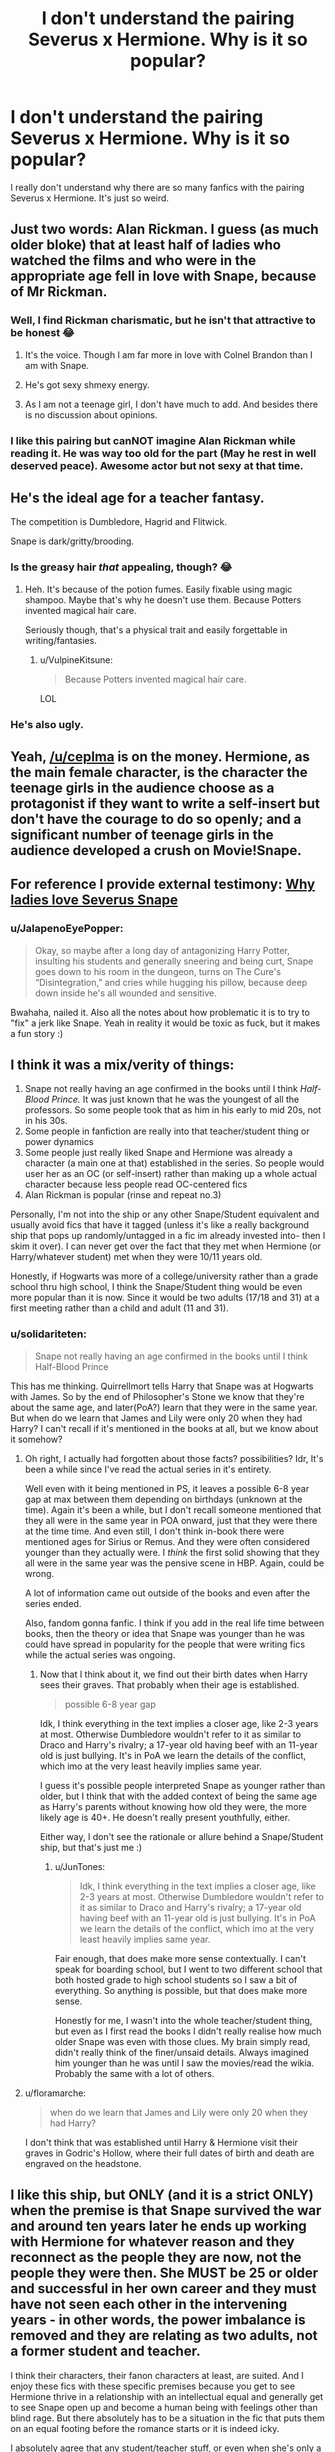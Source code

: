 #+TITLE: I don't understand the pairing Severus x Hermione. Why is it so popular?

* I don't understand the pairing Severus x Hermione. Why is it so popular?
:PROPERTIES:
:Author: DarkSorcerer88
:Score: 27
:DateUnix: 1595669257.0
:DateShort: 2020-Jul-25
:FlairText: Discussion
:END:
I really don't understand why there are so many fanfics with the pairing Severus x Hermione. It's just so weird.


** Just two words: Alan Rickman. I guess (as much older bloke) that at least half of ladies who watched the films and who were in the appropriate age fell in love with Snape, because of Mr Rickman.
:PROPERTIES:
:Author: ceplma
:Score: 30
:DateUnix: 1595670211.0
:DateShort: 2020-Jul-25
:END:

*** Well, I find Rickman charismatic, but he isn't that attractive to be honest 😂
:PROPERTIES:
:Author: DarkSorcerer88
:Score: 15
:DateUnix: 1595670333.0
:DateShort: 2020-Jul-25
:END:

**** It's the voice. Though I am far more in love with Colnel Brandon than I am with Snape.
:PROPERTIES:
:Author: Teaocat
:Score: 14
:DateUnix: 1595680315.0
:DateShort: 2020-Jul-25
:END:


**** He's got sexy shmexy energy.
:PROPERTIES:
:Author: mystictutor
:Score: 3
:DateUnix: 1595675138.0
:DateShort: 2020-Jul-25
:END:


**** As I am not a teenage girl, I don't have much to add. And besides there is no discussion about opinions.
:PROPERTIES:
:Author: ceplma
:Score: 2
:DateUnix: 1595672730.0
:DateShort: 2020-Jul-25
:END:


*** I like this pairing but canNOT imagine Alan Rickman while reading it. He was way too old for the part (May he rest in well deserved peace). Awesome actor but not sexy at that time.
:PROPERTIES:
:Author: gentle-hag
:Score: 7
:DateUnix: 1595712237.0
:DateShort: 2020-Jul-26
:END:


** He's the ideal age for a teacher fantasy.

The competition is Dumbledore, Hagrid and Flitwick.

Snape is dark/gritty/brooding.
:PROPERTIES:
:Author: domakira
:Score: 20
:DateUnix: 1595673421.0
:DateShort: 2020-Jul-25
:END:

*** Is the greasy hair /that/ appealing, though? 😂
:PROPERTIES:
:Author: DarkSorcerer88
:Score: 8
:DateUnix: 1595673517.0
:DateShort: 2020-Jul-25
:END:

**** Heh. It's because of the potion fumes. Easily fixable using magic shampoo. Maybe that's why he doesn't use them. Because Potters invented magical hair care.

Seriously though, that's a physical trait and easily forgettable in writing/fantasies.
:PROPERTIES:
:Author: domakira
:Score: 10
:DateUnix: 1595673858.0
:DateShort: 2020-Jul-25
:END:

***** u/VulpineKitsune:
#+begin_quote
  Because Potters invented magical hair care.
#+end_quote

LOL
:PROPERTIES:
:Author: VulpineKitsune
:Score: 2
:DateUnix: 1595719627.0
:DateShort: 2020-Jul-26
:END:


*** He's also ugly.
:PROPERTIES:
:Author: Electric999999
:Score: 2
:DateUnix: 1595735030.0
:DateShort: 2020-Jul-26
:END:


** Yeah, [[/u/ceplma]] is on the money. Hermione, as the main female character, is the character the teenage girls in the audience choose as a protagonist if they want to write a self-insert but don't have the courage to do so openly; and a significant number of teenage girls in the audience developed a crush on Movie!Snape.
:PROPERTIES:
:Author: Achille-Talon
:Score: 12
:DateUnix: 1595670559.0
:DateShort: 2020-Jul-25
:END:


** For reference I provide external testimony: [[https://avphibes.livejournal.com/378048.html][Why ladies love Severus Snape]]
:PROPERTIES:
:Author: wordhammer
:Score: 10
:DateUnix: 1595677988.0
:DateShort: 2020-Jul-25
:END:

*** u/JalapenoEyePopper:
#+begin_quote
  Okay, so maybe after a long day of antagonizing Harry Potter, insulting his students and generally sneering and being curt, Snape goes down to his room in the dungeon, turns on The Cure's “Disintegration,” and cries while hugging his pillow, because deep down inside he's all wounded and sensitive.
#+end_quote

Bwahaha, nailed it. Also all the notes about how problematic it is to try to "fix" a jerk like Snape. Yeah in reality it would be toxic as fuck, but it makes a fun story :)
:PROPERTIES:
:Author: JalapenoEyePopper
:Score: 10
:DateUnix: 1595693737.0
:DateShort: 2020-Jul-25
:END:


** I think it was a mix/verity of things:

1. Snape not really having an age confirmed in the books until I think /Half-Blood Prince./ It was just known that he was the youngest of all the professors. So some people took that as him in his early to mid 20s, not in his 30s.
2. Some people in fanfiction are really into that teacher/student thing or power dynamics
3. Some people just really liked Snape and Hermione was already a character (a main one at that) established in the series. So people would user her as an OC (or self-insert) rather than making up a whole actual character because less people read OC-centered fics
4. Alan Rickman is popular (rinse and repeat no.3)

Personally, I'm not into the ship or any other Snape/Student equivalent and usually avoid fics that have it tagged (unless it's like a really background ship that pops up randomly/untagged in a fic im already invested into- then I skim it over). I can never get over the fact that they met when Hermione (or Harry/whatever student) met when they were 10/11 years old.

Honestly, if Hogwarts was more of a college/university rather than a grade school thru high school, I think the Snape/Student thing would be even more popular than it is now. Since it would be two adults (17/18 and 31) at a first meeting rather than a child and adult (11 and 31).
:PROPERTIES:
:Author: JunTones
:Score: 6
:DateUnix: 1595691771.0
:DateShort: 2020-Jul-25
:END:

*** u/solidariteten:
#+begin_quote
  Snape not really having an age confirmed in the books until I think Half-Blood Prince
#+end_quote

This has me thinking. Quirrellmort tells Harry that Snape was at Hogwarts with James. So by the end of Philosopher's Stone we know that they're about the same age, and later(PoA?) learn that they were in the same year. But when do we learn that James and Lily were only 20 when they had Harry? I can't recall if it's mentioned in the books at all, but we know about it somehow?
:PROPERTIES:
:Author: solidariteten
:Score: 2
:DateUnix: 1595693105.0
:DateShort: 2020-Jul-25
:END:

**** Oh right, I actually had forgotten about those facts? possibilities? Idr, It's been a while since I've read the actual series in it's entirety.

Well even with it being mentioned in PS, it leaves a possible 6-8 year gap at max between them depending on birthdays (unknown at the time). Again it's been a while, but I don't recall someone mentioned that they all were in the same year in POA onward, just that they were there at the time time. And even still, I don't think in-book there were mentioned ages for Sirius or Remus. And they were often considered younger than they actually were. I /think/ the first solid showing that they all were in the same year was the pensive scene in HBP. Again, could be wrong.

A lot of information came out outside of the books and even after the series ended.

Also, fandom gonna fanfic. I think if you add in the real life time between books, then the theory or idea that Snape was younger than he was could have spread in popularity for the people that were writing fics while the actual series was ongoing.
:PROPERTIES:
:Author: JunTones
:Score: 1
:DateUnix: 1595694140.0
:DateShort: 2020-Jul-25
:END:

***** Now that I think about it, we find out their birth dates when Harry sees their graves. That probably when their age is established.

#+begin_quote
  possible 6-8 year gap
#+end_quote

Idk, I think everything in the text implies a closer age, like 2-3 years at most. Otherwise Dumbledore wouldn't refer to it as similar to Draco and Harry's rivalry; a 17-year old having beef with an 11-year old is just bullying. It's in PoA we learn the details of the conflict, which imo at the very least heavily implies same year.

I guess it's possible people interpreted Snape as younger rather than older, but I think that with the added context of being the same age as Harry's parents without knowing how old they were, the more likely age is 40+. He doesn't really present youthfully, either.

Either way, I don't see the rationale or allure behind a Snape/Student ship, but that's just me :)
:PROPERTIES:
:Author: solidariteten
:Score: 2
:DateUnix: 1595695177.0
:DateShort: 2020-Jul-25
:END:

****** u/JunTones:
#+begin_quote
  Idk, I think everything in the text implies a closer age, like 2-3 years at most. Otherwise Dumbledore wouldn't refer to it as similar to Draco and Harry's rivalry; a 17-year old having beef with an 11-year old is just bullying. It's in PoA we learn the details of the conflict, which imo at the very least heavily implies same year.
#+end_quote

Fair enough, that does make more sense contextually. I can't speak for boarding school, but I went to two different school that both hosted grade to high school students so I saw a bit of everything. So anything is possible, but that does make more sense.

Honestly for me, I wasn't into the whole teacher/student thing, but even as I first read the books I didn't really realise how much older Snape was even with those clues. My brain simply read, didn't really think of the finer/unsaid details. Always imagined him younger than he was until I saw the movies/read the wikia. Probably the same with a lot of others.
:PROPERTIES:
:Author: JunTones
:Score: 1
:DateUnix: 1595697439.0
:DateShort: 2020-Jul-25
:END:


**** u/floramarche:
#+begin_quote
  when do we learn that James and Lily were only 20 when they had Harry?
#+end_quote

I don't think that was established until Harry & Hermione visit their graves in Godric's Hollow, where their full dates of birth and death are engraved on the headstone.
:PROPERTIES:
:Author: floramarche
:Score: 1
:DateUnix: 1595700037.0
:DateShort: 2020-Jul-25
:END:


** I like this ship, but ONLY (and it is a strict ONLY) when the premise is that Snape survived the war and around ten years later he ends up working with Hermione for whatever reason and they reconnect as the people they are now, not the people they were then. She MUST be 25 or older and successful in her own career and they must have not seen each other in the intervening years - in other words, the power imbalance is removed and they are relating as two adults, not a former student and teacher.

I think their characters, their fanon characters at least, are suited. And I enjoy these fics with these specific premises because you get to see Hermione thrive in a relationship with an intellectual equal and generally get to see Snape open up and become a human being with feelings other than blind rage. But there absolutely has to be a situation in the fic that puts them on an equal footing before the romance starts or it is indeed icky.

I absolutely agree that any student/teacher stuff, or even when she's only a couple years out of school and they still relate as "authority figure speaking to to child" are gross.
:PROPERTIES:
:Author: Ermithecow
:Score: 3
:DateUnix: 1595717534.0
:DateShort: 2020-Jul-26
:END:

*** Yeah, this is the kind of SSHG I can get behind, and the only one I read on a somewhat regular basis (being the most common Snape ship by far when sorting on fics filtered by Snape being a major character).
:PROPERTIES:
:Author: Fredrik1994
:Score: 2
:DateUnix: 1595734818.0
:DateShort: 2020-Jul-26
:END:


** In addition to everything else mentioned, I think the prevalent belief that Hermione is similar to Lily in personality plays a role in this, too.
:PROPERTIES:
:Author: Ash_Lestrange
:Score: 3
:DateUnix: 1595677752.0
:DateShort: 2020-Jul-25
:END:

*** u/solidariteten:
#+begin_quote
  prevalent belief that Hermione is similar to Lily
#+end_quote

Wow that just makes it... so much worse
:PROPERTIES:
:Author: solidariteten
:Score: 16
:DateUnix: 1595684439.0
:DateShort: 2020-Jul-25
:END:

**** Oh fuck That is wrong on every single level
:PROPERTIES:
:Author: alphiesthecat
:Score: 3
:DateUnix: 1595694868.0
:DateShort: 2020-Jul-25
:END:

***** Why? I don't understand.

Isn't it logical that people will fall in love with people that have similar traits?
:PROPERTIES:
:Author: VulpineKitsune
:Score: 1
:DateUnix: 1595719795.0
:DateShort: 2020-Jul-26
:END:

****** He taught her when she was 11 And at the start of the searies he is 38 make of that what you will
:PROPERTIES:
:Author: alphiesthecat
:Score: 2
:DateUnix: 1595719913.0
:DateShort: 2020-Jul-26
:END:

******* I think he was 31, actually, not 38 (born 1960, PS 1991)

I doubt that changes anything in your opinion, but *shrug*. 20 year age gaps are unusual, but not unheard of.
:PROPERTIES:
:Author: Teaocat
:Score: 1
:DateUnix: 1595780878.0
:DateShort: 2020-Jul-26
:END:


******* Why does it matter?

I am completely baffled by your stance.

Did they fuck when she was 11 and I somehow missed that?

Like, what difference does it make that he taught her? He didn't groom her, he had no fucking interest in her. If she's interesting in him then that's her decision.
:PROPERTIES:
:Author: VulpineKitsune
:Score: 0
:DateUnix: 1595720899.0
:DateShort: 2020-Jul-26
:END:

******** I'm not attacking anyone I just think it's creepy and teacher student relationships have never been appealing to me that's all and the age gap is a big turn off for me personally
:PROPERTIES:
:Author: alphiesthecat
:Score: 3
:DateUnix: 1595721033.0
:DateShort: 2020-Jul-26
:END:


**** I don't see... why...?

Why does it make it worse? Isn't it logical that people will fall in love with people that have similar traits?
:PROPERTIES:
:Author: VulpineKitsune
:Score: 0
:DateUnix: 1595719784.0
:DateShort: 2020-Jul-26
:END:


*** She is? I honestly never got that impression at all, and always found it odd when people made the comparision legitimately (and not just in jest). Hermione is far more studious, and far more socially awkward (Lily was supposedly popular, Hermione is not, and I never got the impression from the little we see of Lily that she was the kind of person to go into a panic for an exam). They're both Muggleborns sorted into Gryffindor, and I've definitely seen people less friendly with Snape in postwar SSHG snark to him about the likeness, but I personally never found them any similar at all beyond those 2 things.
:PROPERTIES:
:Author: Fredrik1994
:Score: 2
:DateUnix: 1595734692.0
:DateShort: 2020-Jul-26
:END:


** Y'all remember the Snape religion?
:PROPERTIES:
:Author: nousernameslef
:Score: 2
:DateUnix: 1595700853.0
:DateShort: 2020-Jul-25
:END:

*** Wdym? :o
:PROPERTIES:
:Author: DarkSorcerer88
:Score: 1
:DateUnix: 1595700875.0
:DateShort: 2020-Jul-25
:END:

**** [[https://www.reddit.com/r/HobbyDrama/comments/d4wwir/harry_potter_fandom_married_to_severus_snape_on/?utm_medium=android_app&utm_source=share]]
:PROPERTIES:
:Author: nousernameslef
:Score: 1
:DateUnix: 1595700958.0
:DateShort: 2020-Jul-25
:END:


** Smart student and relatively young teacher.
:PROPERTIES:
:Author: YOB1997
:Score: 2
:DateUnix: 1595706719.0
:DateShort: 2020-Jul-26
:END:


** Heck if I know. I don't understand it either.
:PROPERTIES:
:Author: Sefera17
:Score: 2
:DateUnix: 1595709559.0
:DateShort: 2020-Jul-26
:END:


** I don't know, but I read a good one. I liked the interaction between them. If well-written, there is a chemistry. Hermione is intelligent enough to see through (in time) the layers of deceptions Snape puts on. Depends on how you interpret Snape. Evil or broken, but a really strong man? To be a spy and deceit Voldemort... If you can see through his teaching style and get a glimpse on that, you cannot see the man as the same ever again. But only, if Snape is not a twisted evil in the service of good (through Dumbledor).
:PROPERTIES:
:Author: Arcfej
:Score: 3
:DateUnix: 1595670826.0
:DateShort: 2020-Jul-25
:END:


** Hermione has a saving people thing. Now imagine if Severus Snape was her new cause.
:PROPERTIES:
:Author: mystictutor
:Score: 4
:DateUnix: 1595675282.0
:DateShort: 2020-Jul-25
:END:

*** Ew, why
:PROPERTIES:
:Author: DarkSorcerer88
:Score: 5
:DateUnix: 1595675331.0
:DateShort: 2020-Jul-25
:END:

**** It's interesting. It's fanfiction. People can imagine whatever they want.
:PROPERTIES:
:Author: mystictutor
:Score: 6
:DateUnix: 1595675377.0
:DateShort: 2020-Jul-25
:END:


**** I strongly relate to you
:PROPERTIES:
:Author: solidariteten
:Score: 2
:DateUnix: 1595684364.0
:DateShort: 2020-Jul-25
:END:


*** That's so problematic but okay
:PROPERTIES:
:Author: solidariteten
:Score: 1
:DateUnix: 1595684496.0
:DateShort: 2020-Jul-25
:END:

**** That's why it's fun to read
:PROPERTIES:
:Author: mystictutor
:Score: 2
:DateUnix: 1595684633.0
:DateShort: 2020-Jul-25
:END:

***** To each their own I suppose
:PROPERTIES:
:Author: solidariteten
:Score: 2
:DateUnix: 1595684848.0
:DateShort: 2020-Jul-25
:END:


** Because, regardless of what JKR came up with, a super-intellectual person like Hermione is never going to put up with an ignorant-by-choice slacker like Ron. She's going to look for an intellectual equal, and the canonically super-smart men are Dumbledore, Voldemort, Snape, Percy, and possibly Bill (who was also Head Boy in his time).
:PROPERTIES:
:Author: JennaSayquah
:Score: 3
:DateUnix: 1595740631.0
:DateShort: 2020-Jul-26
:END:

*** Not sure if I'm downvoted by the JKR acolytes or the Ron lovers, but the fact is that Ron/Hermione is a pairing that could ONLY happen in fiction. Smart girls do not fall in love with people who piss away their opportunity for a good education.
:PROPERTIES:
:Author: JennaSayquah
:Score: 4
:DateUnix: 1595788612.0
:DateShort: 2020-Jul-26
:END:


*** Or Draco...he is usually vying for top spots in classes with Hermione.
:PROPERTIES:
:Author: daleksarecoming
:Score: 2
:DateUnix: 1595744923.0
:DateShort: 2020-Jul-26
:END:

**** Possibly. We're never really told class standings or grades for the class of '98, outside of his friends' OWL scores. We know he was made prefect, but so was Ron so clearly that has nothing to do with grades. He did well in potions, possibly undeserved but we don't know for sure; but Neville was good in Herbology and nobody claims he's a genius. Class standings and Head Boy/Girl for their year weren't valid due to the circumstances, and we never saw their NEWTS. (Do we even know who were Head Boy/Girl during the occupation?)

That said, the truth is I didn't think about their peers. :)
:PROPERTIES:
:Author: JennaSayquah
:Score: 5
:DateUnix: 1595745585.0
:DateShort: 2020-Jul-26
:END:

***** Honestly, I love this subreddit so much. I love that you've put that much thought into the Hogwarts class of 1998 class standings.

I guess I remembered Hermione & Draco being mentioned as top of the class, but honestly it's probably from fanfiction because I can't keep it all straight in my head! 😂
:PROPERTIES:
:Author: daleksarecoming
:Score: 2
:DateUnix: 1595782548.0
:DateShort: 2020-Jul-26
:END:


** [deleted]
:PROPERTIES:
:Score: 2
:DateUnix: 1595691649.0
:DateShort: 2020-Jul-25
:END:

*** Really dude? Really? I'm guessing you also want everyone writing dark-Harry to be jailed, everyone who writes non-con to be assfucked in jail, /oh/ don't even get me started on those... /those/.... */fetishes/*, those people deserve to /burn in hell!!!!/

Of course I'm exaggerating. I hate people like you, who will completely damn people simply for the way they write. And people like you tend to be the ones that harass authors as-well.
:PROPERTIES:
:Author: VulpineKitsune
:Score: 2
:DateUnix: 1595720055.0
:DateShort: 2020-Jul-26
:END:


** While not a pairing I particularly like, I don't /mind/ it. I mostly browse Snape fics. The vast majority of SSHG fics are teacher/student smut -- which are probably mostly written by people with either a teacher fantasy, a fantasy for Alan Rickman or both. I avoid those fics. Then there are the SSHG fics I actually read -- post-war ones. While I don't /like/ them in the sense that I go out of my way for them, they're common enough when I look for Snape fics in general that I see them crop up a lot. And their personalities are at least a decent match, if you file off Snape's more cruel edges (basically more like the behaviour of movie!Snape rather than stuff like "I see no difference") and focus on his intelligence and academic interest -- something he shares with Hermione. They're both the kind of people to study for studying's sake, rather than merely doing well enough based on just talent, and I could see them get closer as a result of some research project that calls for both of their skills, or similar.

Hell, I've read a couple of Marauder-era SSHG, and I genuinely believe that if Snape was pulled away from DE recruitment camp, a teenage Snape and Hermione would be an almost ideal match.

And besides that -- it's not like you have a lot of options for whom to pair him with otherwise. I've always viewed Snape as really only having 3 non-OC female prospect that I can see him end up with, depending on time period and circumstances. Lily (move him away from being entrenched into junior DE recruitment and I could very well see it happen), Narcissa (if she's portrayed as morally good with Lucius being the monster she wants to get away from, or who met an untimely death) and Hermione (due to above reasons).
:PROPERTIES:
:Author: Fredrik1994
:Score: 1
:DateUnix: 1595727089.0
:DateShort: 2020-Jul-26
:END:


** I used to dig it a lot when I was younger, though now my taste lean towards more canon. And I think a big part of the appeal is the older, smarter, misunderstood guy fantasy and equal part Alan Rickman's sympathetic performance.

I'm guilty of a lot of SI when it comes to Hermione and I think the books and the movies do Romione and Harry so wrong that I detest her peers' idiocy and declare (to myself) that no one her age could possibly keep up with her and/or appreciate her. [This is also why my first foray into fanfics really lean into Dramione because at least he was thrown into the bottom end in the last two books and there's no way but up for his character in my head but I digress.]

Enter Severus Snape. The youngest Potion Master, who created his own recipes and spells and just so brilliant. Sure, he was an asshole but it's because he was forced to stay in the job he hates to protect the manifestation of the people he loves and hates the most to atone for the folly of his youth. If only he was given a plot where he can do this while simultaneously open himself up to other people and a lot of early long fanfics delivered this, which only sparks the popularity of the ship.
:PROPERTIES:
:Author: hoplssrmntic
:Score: 1
:DateUnix: 1595835066.0
:DateShort: 2020-Jul-27
:END:

*** I still think he's abusive and petty. I mean, really? Antagonising 11-year-old children? Trying to belittle Harry because of his father? Do you realise how fucked up is that? He has so many emotional issues... I don't know how can people say he's sexy or attractive😂

In no way I think he's redeemed himself of everything he's done thorought the years... At all.

In any case, good analysis! I like it
:PROPERTIES:
:Author: DarkSorcerer88
:Score: 2
:DateUnix: 1595846178.0
:DateShort: 2020-Jul-27
:END:


** Because people are really gross.
:PROPERTIES:
:Score: 1
:DateUnix: 1595671912.0
:DateShort: 2020-Jul-25
:END:

*** Fuck that. Think a little.
:PROPERTIES:
:Author: mystictutor
:Score: 2
:DateUnix: 1595675190.0
:DateShort: 2020-Jul-25
:END:

**** That would require me to attempt to relate to people that are interested in an emotionally abusive man in his 30s either seducing or accepting the advances of a girl he meets when she is 11 years old.

It's pretty nasty, truthfully. I don't know what drives fanfic authors to want to see protagonists (like Hr or Harry) get molested by Snape/L. Malfoy/Voldemort. It's genuinely baffling.
:PROPERTIES:
:Score: 18
:DateUnix: 1595675991.0
:DateShort: 2020-Jul-25
:END:

***** In fairness, a lot of this shit is written by teenagers. I've definitely had fantasies about people who were older (read: would know wtf they're doing) as a teen, but it's not like I'd actually have any interest in going after an adult when I was a teen or have any interest in teens as an adult
:PROPERTIES:
:Author: BackUpAgain
:Score: 4
:DateUnix: 1595695783.0
:DateShort: 2020-Jul-25
:END:

****** Yeah, but like... teens usually have crushes on their hot, cool teachers. Not the greasy, petty assholes that pick on little kids
:PROPERTIES:
:Author: solidariteten
:Score: 2
:DateUnix: 1595700876.0
:DateShort: 2020-Jul-25
:END:


***** Two reasons, three things.\\
First, you are coming off very judgmental. I'm not sure if you meant it that way, but you should be aware of that. It's fanfiction. People can ship whatever they want.\\
Second, the first reason people like it is because it's hot. There is a lot of really good Snape/Hermione smut based on the teacher/student thing. Top bdsm material right there. There aren't really moral issues because it's just smut. It isn't more complicated than that and they aren't real people.\\
Third, the second reason people like it is because it can be done well once the characters are aged up a bit. Look at Remus/Tonks! Yes, the age gap is more forgivable there, but the concept is still the same, and Hermione isn't just anybody. In most of these stories, she's broken, and is Snape, and they're both just looking for some comfort in a godforsaken war. Where there's war, convention is abandoned and you take what you can get. As for age, the reason that it's a problem is because of the power dynamic created by the relative maturity and wisdom of the elder. In Hermione, we have someone intelligent enough not to be fooled easily, and someone who has been forced to grow up far too fast by Voldemort's war. She isn't just some teenager - she's had to figure out what she stands for and what she believes, because it was that, or die. As a result, she knows what she's getting into if she starts something with Snape. Additionally, Snape is broken, and lacks the maturity and wisdom to manipulate her effectively even if that was his goal. As a result, anything that happens would be a result of organic chemistry rather than manipulation. Finally, it's interesting, although this point you probably don't connect with as much.
:PROPERTIES:
:Author: mystictutor
:Score: 4
:DateUnix: 1595676541.0
:DateShort: 2020-Jul-25
:END:

****** I meant to be judgmental. Your Remus/Tonks analogy is a bad one, because he didn't meet her/have daily contact with her when she was pre-pubescent. It is MUCH different to say "i'm 40 years old and I met this really great 25 year old that i fell in love with", versus "I'm 35 years old and this 11 year old really turns me on". Even if a story has them not get together until Hermione is of legal age, it is still really, really sinister. /He's known her since she was an elementary school student!/ What about that is hot?

Fanfiction is about wish fulfillment (we write what we wish the original author/creator would have done). That's why harems, OP!, super-rich protagonists are all very popular tropes. What does it say about a "pairing" where a 6th grade teacher falls for his student?

I'm not telling anyone they can't write about molestation/grooming. It's words on a screen, no one's being hurt by it. But yea, I think it's pretty fucked up.
:PROPERTIES:
:Score: 8
:DateUnix: 1595677064.0
:DateShort: 2020-Jul-25
:END:

******* It's hot because of the power imbalance, not besides it. She's 17, and he's a teacher. Power exchange is hot. That's the whole reason bdsm exists. Not everyone judges something morally before deciding whether it's hot or not. It's akin to separating art from artist.

Fanfiction is sometimes about wish-fulfillment, but not always. Sometimes it's just because someone was curious about exploring the interactions between these two characters without having any kind of moral angle. It isn't that people think, "this is fucked up, but I'm ok with that." People just don't always think about it, and that's okay. You don't always have to in fanfiction. Just because you can't turn it off doesn't mean everyone else can't.

It's great that you're okay with people taking the action, but I think you should refrain from judging people from reading it in the first place. That isn't right or fair, because there's nothing actually wrong with reading it. Your judgement is baseless once you actually think about it.

Finally, just responding to my Remus/Tonks analogy is straw-manning my argument. If you want to have a productive discussion, you should consider the other points I made as well about Hermione's relative maturity and Snape's immaturity. Here's another argument: Hermione is a completely different person at the end of the books than at the beginning, and so arguments that that gives Snape an advantage are silly. You said that Snape would have to be grooming and molesting her. It isn't molestation if she's an adult, and it isn't grooming, because she's the smartest witch of her age and been through a war, and Snape isn't capable of that besides. He's too broken.
:PROPERTIES:
:Author: mystictutor
:Score: 3
:DateUnix: 1595677736.0
:DateShort: 2020-Jul-25
:END:

******** Look, i appreciate you writing out these justifications. And i don't think it makes you a bad person or anything like that for reading it.

Here's the issue I haven't seen you address - Snape meets Hermione when she is objectively /a child/. He spends more time with her than her parents do for 6-7 years. It is a TOTALLY different situation than a 17-year old having a crush on a teacher. If you are an adult, just imagine that. You watch an 11 year old child grow up, go through awkward puberty, date other kids, get in schoolyard arguments, etc. It doesn't matter if Hermione is the most mature 11-year old on earth. She's still a little girl.

Snape isn't meeting a teenager at 17. He's watching a child grow up. Now, to be fair: if an author makes Hermione a transfer student, or Snape gets hired her 7th year, okay. I wouldn't be so squicked about it. But otherwise... well, personally, I find it very disturbing.

To each their own, though.
:PROPERTIES:
:Score: 9
:DateUnix: 1595678473.0
:DateShort: 2020-Jul-25
:END:

********* Everyone magical more than what, about four years younger than Snape has been taught by him. Anyone within seven years of his age was at school wih him, and he didn't endear himself to many in his younger years. You're not leaving him with many romantic options here...

Also, just because he knew her as a child did not mean that he sexualised her as a child. People grow up, and he would be with the older version of Hermione, not the younger one!
:PROPERTIES:
:Author: Teaocat
:Score: 3
:DateUnix: 1595680607.0
:DateShort: 2020-Jul-25
:END:

********** I'm sorry but this is absurd.

Your attempt at justification reads as a list of excuses for predatory behavior. Why try and defend the actions at all?

In any modern context the relationship is disturbing. Just like the myriad of stories in which you have a protagonist like Harry rape/mind control women into sex slaves are unsettling.

There aren't moral or in world justifications. The only fesible justification is the fact that it's taboo fetish exploration in a fictional setting in which the negative consequence of it existing are little to none.
:PROPERTIES:
:Score: 5
:DateUnix: 1595697438.0
:DateShort: 2020-Jul-25
:END:

*********** And if it was real world, yes, it would be problematic. But this is fiction, and fanfiction at that. You might prefer to read fic that conforms closely to the standards and morality of the real world, but for many people, myself included, fic is a space to explore things that would not necessarily be accepted in our society. It doesn't mean that we want these things to happen, or that we think they are acceptable in reality. It's just interesting to see what might happen if they did.

Yes, a lot of it is taboo exploration. But why is that a bad thing?
:PROPERTIES:
:Author: Teaocat
:Score: 1
:DateUnix: 1595781537.0
:DateShort: 2020-Jul-26
:END:

************ Yeah I said pretty much all of that in my post already. I pretty blatantly said the justification for the pairing is harmless taboo fetish exploration and that's a valid reason for it to exist.

My issue was the fact that you were trying to justify the relationship with his characters history.

It doesn't matter that women his age aren't interested. It's an excuse for predatory behavior. Not justification that there isn't anything wrong with the idea behind the relationship.
:PROPERTIES:
:Score: 2
:DateUnix: 1595790624.0
:DateShort: 2020-Jul-26
:END:


********** u/YOB1997:
#+begin_quote
  Everyone magical more than what, about four years younger than Snape has been taught by him.
#+end_quote

Unless they were homeschooled or something, yeah. Snape joined the staff at 21, so his 7th year class would have been in first year when he was taking his OWLs.
:PROPERTIES:
:Author: YOB1997
:Score: 2
:DateUnix: 1595707012.0
:DateShort: 2020-Jul-26
:END:


********* Does Snape fuck her when she's 11 years old?

Then why in the world do you keep /bringing that fact up?!?/

What does it /matter/ what she did or how she was when she was younger. /She's not anymore/.

Imagine this: You are 11 years old and you meet another 11 year old. You become best friends. You spend more time with each other than with your families. When you grow up, you hook up and get married. Is that weird?

Listen to your argument: If you know someone from when they were 11 years old and you date them when they grow up /you are a pedophile!!/

Like wtf man.

Did they fuck when she was 11? Did they fuck when she was 12? 13? 14? If the answer is no, /then why does it matter?!?/ They are both adults and they can make their own decisions and if they want to fuck then who are you to say that it's wrong?
:PROPERTIES:
:Author: VulpineKitsune
:Score: 1
:DateUnix: 1595720737.0
:DateShort: 2020-Jul-26
:END:

********** You can't be that obtuse. Your example is nonsensical and meaningless. Here's what I am saying:

You are 30+ years old. An 11 year old child then spends several hours a day with you for the next 7 years. You see the kid grow up, make friends, be awkward, go through all the weird and annoying parts of getting older. You have authority over the child, more than a teacher would (boarding schools are way more involved than normal k-12). The child, after spending years and years in your care, is now an older teenager.

You're trying to tell me that it is okay, in that example, for the the adult to seduce and have sexual relations with that teenager??? You see nothing immoral or problematic?

How is that at all similar to two children growing up together and deciding to enter a romantic relationship when they're older?

These opinions really must be from younger people. Please believe me, once you're older this concept (grooming a child and waiting for them to get older) will seem really awful to you also.
:PROPERTIES:
:Score: 0
:DateUnix: 1595721289.0
:DateShort: 2020-Jul-26
:END:

*********** Who the actual fuck said /anything/ about /grooming/?

Do you know anything about Snape? Do you /really/ think that Snape would care to groom a fucking child, Snape?! Broken fucking Snape that still loves Lilly and fucking hates himself and, by extension, most of everyone else Snape?

I get the feeling that you've never even /seen/ an actual Severus/Hermione fic or that you've only seen the pure smut/Dead-dove-don't-eat ones.
:PROPERTIES:
:Author: VulpineKitsune
:Score: 2
:DateUnix: 1595721665.0
:DateShort: 2020-Jul-26
:END:

************ What you are describing is grooming though. An adult guiding a child into adulthood and into a relationship with the adult.

Like I said in another comment, I wouldn't be grossed out if Snape was hired in her 7th year, or she was a transfer student. But an adult guardian-type figure (again, HW profs are way more engaged with their students than regular teachers) who is in charge of a young girl for years and years is... yuck.

But look man, it's words on the internet. If you like fantasizing about that stuff, you're not hurting anybody. Lots of stuff on the internet is pretty ick, reading about a middle aged man slowly seducing a child is far from the most objectionable thing I have seen online.
:PROPERTIES:
:Score: 1
:DateUnix: 1595721948.0
:DateShort: 2020-Jul-26
:END:

************* I think I know what the problem is.

You and I have read completely different fics with Severus/Hermione.

I will tell you as bluntly as possible: Snape did /not/ groom Hermione.

How hard is that to understand? An adult and a student can end up in a relationship... /without grooming!/

Do you think that such a thing is impossible? I thought I was plain enough in my previous comment, or did you not read it?

Snape, as a character, has no interest in grooming a child into a relationship. It's Hermione that pushes it. It's Hermione that wants to help Severus out from his depression. All that while Severus is doing his best to push her away. Severus does /not/ want Hermione. He did /not/ groom her.

Is it that impossible for you to comprehend that Severus and Hermione could have a relationship /without/ grooming?
:PROPERTIES:
:Author: VulpineKitsune
:Score: 1
:DateUnix: 1595722439.0
:DateShort: 2020-Jul-26
:END:

************** It is impossible, yes, based on the context in canon (Snape being in authority over her from childhood). This whole discussion is akin to the controversy over Vladimir Nabokov's /Lolita/, where a middle-aged man gets together with a young teenager. It is considered a hugely influential piece of literature, but is also to this day exceedingly controversial.

Just like we've been discussing, people argue over whether that book is decent or not. There's nothing you can say that would make me feel that such a plot could be crafted in a way that isn't horrifying and disturbing, and I suppose that nothing I say will convince you it isn't problematic.

Have a good night!
:PROPERTIES:
:Score: 1
:DateUnix: 1595722711.0
:DateShort: 2020-Jul-26
:END:


********* I guess it depends on whether you see her as a different person or not. I combine the fact that Snape never really knew her and that she came back a completely different person after the war to be equivalent to her meeting Snape that 7th year. I think both of them were so used to not seeing each other as people that he hasn't really watched her learn or grow because he didn't want to. For the sake of the ship, I count the first moments when he really sees her in a fic as him meeting her for the first time.
:PROPERTIES:
:Author: mystictutor
:Score: -1
:DateUnix: 1595680687.0
:DateShort: 2020-Jul-25
:END:

